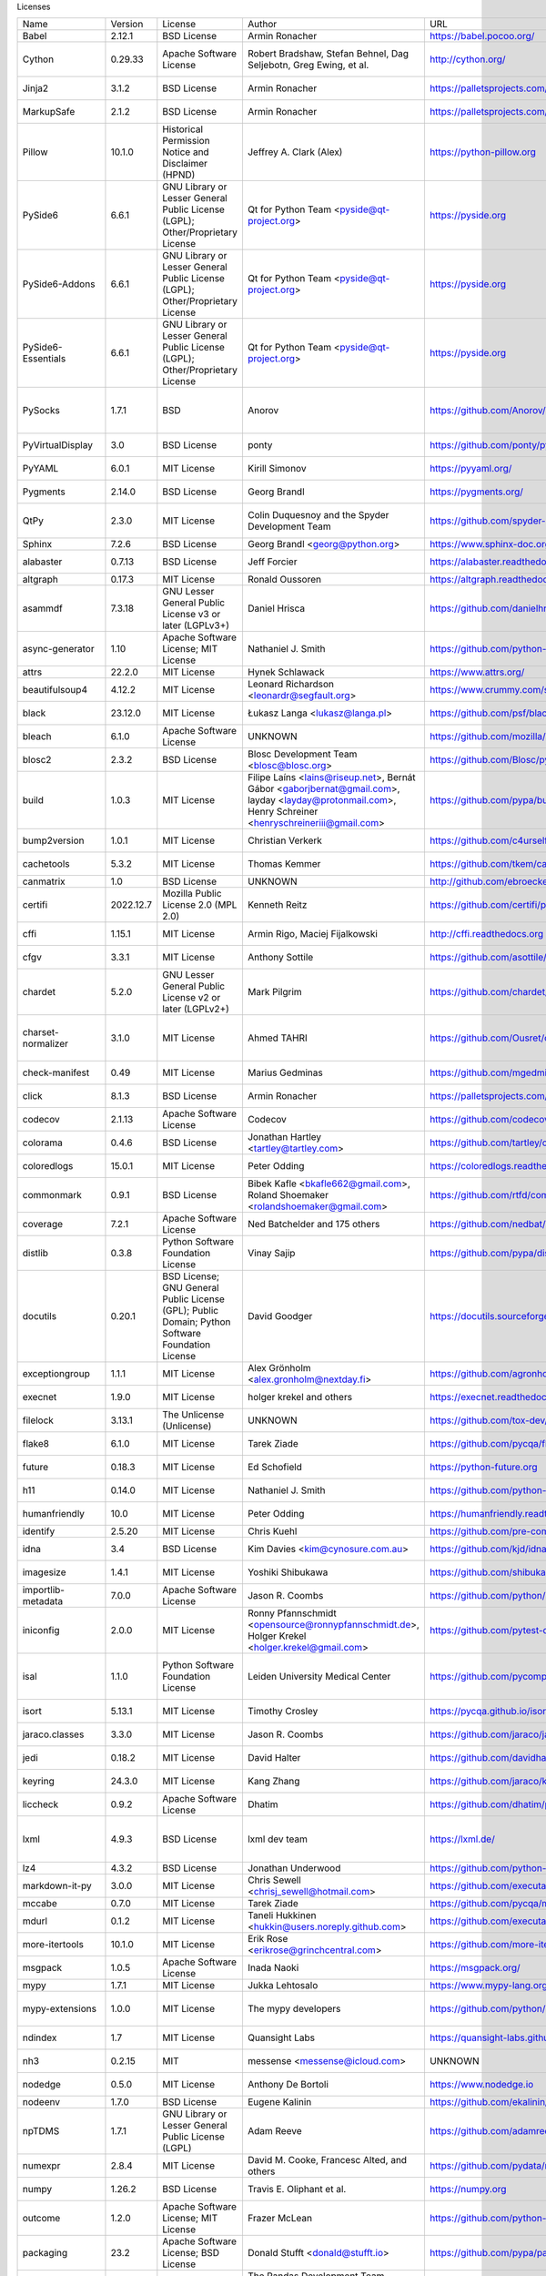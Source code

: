 Licenses

+-------------------------------+-----------+--------------------------------------------------------------------------------------------------+-------------------------------------------------------------------------------------------------------------------------------------------------------+-------------------------------------------------------------------+---------------------------------------------------------------------------------------------------------------------------------------------------------------------------------------------------------------------------------------------------------------------------------------------------------------+
| Name                          | Version   | License                                                                                          | Author                                                                                                                                                | URL                                                               | Description                                                                                                                                                                                                                                                                                                   |
+-------------------------------+-----------+--------------------------------------------------------------------------------------------------+-------------------------------------------------------------------------------------------------------------------------------------------------------+-------------------------------------------------------------------+---------------------------------------------------------------------------------------------------------------------------------------------------------------------------------------------------------------------------------------------------------------------------------------------------------------+
| Babel                         | 2.12.1    | BSD License                                                                                      | Armin Ronacher                                                                                                                                        | https://babel.pocoo.org/                                          | Internationalization utilities                                                                                                                                                                                                                                                                                |
+-------------------------------+-----------+--------------------------------------------------------------------------------------------------+-------------------------------------------------------------------------------------------------------------------------------------------------------+-------------------------------------------------------------------+---------------------------------------------------------------------------------------------------------------------------------------------------------------------------------------------------------------------------------------------------------------------------------------------------------------+
| Cython                        | 0.29.33   | Apache Software License                                                                          | Robert Bradshaw, Stefan Behnel, Dag Seljebotn, Greg Ewing, et al.                                                                                     | http://cython.org/                                                | The Cython compiler for writing C extensions for the Python language.                                                                                                                                                                                                                                         |
+-------------------------------+-----------+--------------------------------------------------------------------------------------------------+-------------------------------------------------------------------------------------------------------------------------------------------------------+-------------------------------------------------------------------+---------------------------------------------------------------------------------------------------------------------------------------------------------------------------------------------------------------------------------------------------------------------------------------------------------------+
| Jinja2                        | 3.1.2     | BSD License                                                                                      | Armin Ronacher                                                                                                                                        | https://palletsprojects.com/p/jinja/                              | A very fast and expressive template engine.                                                                                                                                                                                                                                                                   |
+-------------------------------+-----------+--------------------------------------------------------------------------------------------------+-------------------------------------------------------------------------------------------------------------------------------------------------------+-------------------------------------------------------------------+---------------------------------------------------------------------------------------------------------------------------------------------------------------------------------------------------------------------------------------------------------------------------------------------------------------+
| MarkupSafe                    | 2.1.2     | BSD License                                                                                      | Armin Ronacher                                                                                                                                        | https://palletsprojects.com/p/markupsafe/                         | Safely add untrusted strings to HTML/XML markup.                                                                                                                                                                                                                                                              |
+-------------------------------+-----------+--------------------------------------------------------------------------------------------------+-------------------------------------------------------------------------------------------------------------------------------------------------------+-------------------------------------------------------------------+---------------------------------------------------------------------------------------------------------------------------------------------------------------------------------------------------------------------------------------------------------------------------------------------------------------+
| Pillow                        | 10.1.0    | Historical Permission Notice and Disclaimer (HPND)                                               | Jeffrey A. Clark (Alex)                                                                                                                               | https://python-pillow.org                                         | Python Imaging Library (Fork)                                                                                                                                                                                                                                                                                 |
+-------------------------------+-----------+--------------------------------------------------------------------------------------------------+-------------------------------------------------------------------------------------------------------------------------------------------------------+-------------------------------------------------------------------+---------------------------------------------------------------------------------------------------------------------------------------------------------------------------------------------------------------------------------------------------------------------------------------------------------------+
| PySide6                       | 6.6.1     | GNU Library or Lesser General Public License (LGPL); Other/Proprietary License                   | Qt for Python Team <pyside@qt-project.org>                                                                                                            | https://pyside.org                                                | Python bindings for the Qt cross-platform application and UI framework                                                                                                                                                                                                                                        |
+-------------------------------+-----------+--------------------------------------------------------------------------------------------------+-------------------------------------------------------------------------------------------------------------------------------------------------------+-------------------------------------------------------------------+---------------------------------------------------------------------------------------------------------------------------------------------------------------------------------------------------------------------------------------------------------------------------------------------------------------+
| PySide6-Addons                | 6.6.1     | GNU Library or Lesser General Public License (LGPL); Other/Proprietary License                   | Qt for Python Team <pyside@qt-project.org>                                                                                                            | https://pyside.org                                                | Python bindings for the Qt cross-platform application and UI framework (Addons)                                                                                                                                                                                                                               |
+-------------------------------+-----------+--------------------------------------------------------------------------------------------------+-------------------------------------------------------------------------------------------------------------------------------------------------------+-------------------------------------------------------------------+---------------------------------------------------------------------------------------------------------------------------------------------------------------------------------------------------------------------------------------------------------------------------------------------------------------+
| PySide6-Essentials            | 6.6.1     | GNU Library or Lesser General Public License (LGPL); Other/Proprietary License                   | Qt for Python Team <pyside@qt-project.org>                                                                                                            | https://pyside.org                                                | Python bindings for the Qt cross-platform application and UI framework (Essentials)                                                                                                                                                                                                                           |
+-------------------------------+-----------+--------------------------------------------------------------------------------------------------+-------------------------------------------------------------------------------------------------------------------------------------------------------+-------------------------------------------------------------------+---------------------------------------------------------------------------------------------------------------------------------------------------------------------------------------------------------------------------------------------------------------------------------------------------------------+
| PySocks                       | 1.7.1     | BSD                                                                                              | Anorov                                                                                                                                                | https://github.com/Anorov/PySocks                                 | A Python SOCKS client module. See https://github.com/Anorov/PySocks for more information.                                                                                                                                                                                                                     |
+-------------------------------+-----------+--------------------------------------------------------------------------------------------------+-------------------------------------------------------------------------------------------------------------------------------------------------------+-------------------------------------------------------------------+---------------------------------------------------------------------------------------------------------------------------------------------------------------------------------------------------------------------------------------------------------------------------------------------------------------+
| PyVirtualDisplay              | 3.0       | BSD License                                                                                      | ponty                                                                                                                                                 | https://github.com/ponty/pyvirtualdisplay                         | python wrapper for Xvfb, Xephyr and Xvnc                                                                                                                                                                                                                                                                      |
+-------------------------------+-----------+--------------------------------------------------------------------------------------------------+-------------------------------------------------------------------------------------------------------------------------------------------------------+-------------------------------------------------------------------+---------------------------------------------------------------------------------------------------------------------------------------------------------------------------------------------------------------------------------------------------------------------------------------------------------------+
| PyYAML                        | 6.0.1     | MIT License                                                                                      | Kirill Simonov                                                                                                                                        | https://pyyaml.org/                                               | YAML parser and emitter for Python                                                                                                                                                                                                                                                                            |
+-------------------------------+-----------+--------------------------------------------------------------------------------------------------+-------------------------------------------------------------------------------------------------------------------------------------------------------+-------------------------------------------------------------------+---------------------------------------------------------------------------------------------------------------------------------------------------------------------------------------------------------------------------------------------------------------------------------------------------------------+
| Pygments                      | 2.14.0    | BSD License                                                                                      | Georg Brandl                                                                                                                                          | https://pygments.org/                                             | Pygments is a syntax highlighting package written in Python.                                                                                                                                                                                                                                                  |
+-------------------------------+-----------+--------------------------------------------------------------------------------------------------+-------------------------------------------------------------------------------------------------------------------------------------------------------+-------------------------------------------------------------------+---------------------------------------------------------------------------------------------------------------------------------------------------------------------------------------------------------------------------------------------------------------------------------------------------------------+
| QtPy                          | 2.3.0     | MIT License                                                                                      | Colin Duquesnoy and the Spyder Development Team                                                                                                       | https://github.com/spyder-ide/qtpy                                | Provides an abstraction layer on top of the various Qt bindings (PyQt5/6 and PySide2/6).                                                                                                                                                                                                                      |
+-------------------------------+-----------+--------------------------------------------------------------------------------------------------+-------------------------------------------------------------------------------------------------------------------------------------------------------+-------------------------------------------------------------------+---------------------------------------------------------------------------------------------------------------------------------------------------------------------------------------------------------------------------------------------------------------------------------------------------------------+
| Sphinx                        | 7.2.6     | BSD License                                                                                      | Georg Brandl <georg@python.org>                                                                                                                       | https://www.sphinx-doc.org/                                       | Python documentation generator                                                                                                                                                                                                                                                                                |
+-------------------------------+-----------+--------------------------------------------------------------------------------------------------+-------------------------------------------------------------------------------------------------------------------------------------------------------+-------------------------------------------------------------------+---------------------------------------------------------------------------------------------------------------------------------------------------------------------------------------------------------------------------------------------------------------------------------------------------------------+
| alabaster                     | 0.7.13    | BSD License                                                                                      | Jeff Forcier                                                                                                                                          | https://alabaster.readthedocs.io                                  | A configurable sidebar-enabled Sphinx theme                                                                                                                                                                                                                                                                   |
+-------------------------------+-----------+--------------------------------------------------------------------------------------------------+-------------------------------------------------------------------------------------------------------------------------------------------------------+-------------------------------------------------------------------+---------------------------------------------------------------------------------------------------------------------------------------------------------------------------------------------------------------------------------------------------------------------------------------------------------------+
| altgraph                      | 0.17.3    | MIT License                                                                                      | Ronald Oussoren                                                                                                                                       | https://altgraph.readthedocs.io                                   | Python graph (network) package                                                                                                                                                                                                                                                                                |
+-------------------------------+-----------+--------------------------------------------------------------------------------------------------+-------------------------------------------------------------------------------------------------------------------------------------------------------+-------------------------------------------------------------------+---------------------------------------------------------------------------------------------------------------------------------------------------------------------------------------------------------------------------------------------------------------------------------------------------------------+
| asammdf                       | 7.3.18    | GNU Lesser General Public License v3 or later (LGPLv3+)                                          | Daniel Hrisca                                                                                                                                         | https://github.com/danielhrisca/asammdf                           | ASAM MDF measurement data file parser                                                                                                                                                                                                                                                                         |
+-------------------------------+-----------+--------------------------------------------------------------------------------------------------+-------------------------------------------------------------------------------------------------------------------------------------------------------+-------------------------------------------------------------------+---------------------------------------------------------------------------------------------------------------------------------------------------------------------------------------------------------------------------------------------------------------------------------------------------------------+
| async-generator               | 1.10      | Apache Software License; MIT License                                                             | Nathaniel J. Smith                                                                                                                                    | https://github.com/python-trio/async_generator                    | Async generators and context managers for Python 3.5+                                                                                                                                                                                                                                                         |
+-------------------------------+-----------+--------------------------------------------------------------------------------------------------+-------------------------------------------------------------------------------------------------------------------------------------------------------+-------------------------------------------------------------------+---------------------------------------------------------------------------------------------------------------------------------------------------------------------------------------------------------------------------------------------------------------------------------------------------------------+
| attrs                         | 22.2.0    | MIT License                                                                                      | Hynek Schlawack                                                                                                                                       | https://www.attrs.org/                                            | Classes Without Boilerplate                                                                                                                                                                                                                                                                                   |
+-------------------------------+-----------+--------------------------------------------------------------------------------------------------+-------------------------------------------------------------------------------------------------------------------------------------------------------+-------------------------------------------------------------------+---------------------------------------------------------------------------------------------------------------------------------------------------------------------------------------------------------------------------------------------------------------------------------------------------------------+
| beautifulsoup4                | 4.12.2    | MIT License                                                                                      | Leonard Richardson <leonardr@segfault.org>                                                                                                            | https://www.crummy.com/software/BeautifulSoup/bs4/                | Screen-scraping library                                                                                                                                                                                                                                                                                       |
+-------------------------------+-----------+--------------------------------------------------------------------------------------------------+-------------------------------------------------------------------------------------------------------------------------------------------------------+-------------------------------------------------------------------+---------------------------------------------------------------------------------------------------------------------------------------------------------------------------------------------------------------------------------------------------------------------------------------------------------------+
| black                         | 23.12.0   | MIT License                                                                                      | Łukasz Langa <lukasz@langa.pl>                                                                                                                        | https://github.com/psf/black                                      | The uncompromising code formatter.                                                                                                                                                                                                                                                                            |
+-------------------------------+-----------+--------------------------------------------------------------------------------------------------+-------------------------------------------------------------------------------------------------------------------------------------------------------+-------------------------------------------------------------------+---------------------------------------------------------------------------------------------------------------------------------------------------------------------------------------------------------------------------------------------------------------------------------------------------------------+
| bleach                        | 6.1.0     | Apache Software License                                                                          | UNKNOWN                                                                                                                                               | https://github.com/mozilla/bleach                                 | An easy safelist-based HTML-sanitizing tool.                                                                                                                                                                                                                                                                  |
+-------------------------------+-----------+--------------------------------------------------------------------------------------------------+-------------------------------------------------------------------------------------------------------------------------------------------------------+-------------------------------------------------------------------+---------------------------------------------------------------------------------------------------------------------------------------------------------------------------------------------------------------------------------------------------------------------------------------------------------------+
| blosc2                        | 2.3.2     | BSD License                                                                                      | Blosc Development Team <blosc@blosc.org>                                                                                                              | https://github.com/Blosc/python-blosc2                            | Python wrapper for the C-Blosc2 library                                                                                                                                                                                                                                                                       |
+-------------------------------+-----------+--------------------------------------------------------------------------------------------------+-------------------------------------------------------------------------------------------------------------------------------------------------------+-------------------------------------------------------------------+---------------------------------------------------------------------------------------------------------------------------------------------------------------------------------------------------------------------------------------------------------------------------------------------------------------+
| build                         | 1.0.3     | MIT License                                                                                      | Filipe Laíns <lains@riseup.net>, Bernát Gábor <gaborjbernat@gmail.com>, layday <layday@protonmail.com>, Henry Schreiner <henryschreineriii@gmail.com> | https://github.com/pypa/build                                     | A simple, correct Python build frontend                                                                                                                                                                                                                                                                       |
+-------------------------------+-----------+--------------------------------------------------------------------------------------------------+-------------------------------------------------------------------------------------------------------------------------------------------------------+-------------------------------------------------------------------+---------------------------------------------------------------------------------------------------------------------------------------------------------------------------------------------------------------------------------------------------------------------------------------------------------------+
| bump2version                  | 1.0.1     | MIT License                                                                                      | Christian Verkerk                                                                                                                                     | https://github.com/c4urself/bump2version                          | Version-bump your software with a single command!                                                                                                                                                                                                                                                             |
+-------------------------------+-----------+--------------------------------------------------------------------------------------------------+-------------------------------------------------------------------------------------------------------------------------------------------------------+-------------------------------------------------------------------+---------------------------------------------------------------------------------------------------------------------------------------------------------------------------------------------------------------------------------------------------------------------------------------------------------------+
| cachetools                    | 5.3.2     | MIT License                                                                                      | Thomas Kemmer                                                                                                                                         | https://github.com/tkem/cachetools/                               | Extensible memoizing collections and decorators                                                                                                                                                                                                                                                               |
+-------------------------------+-----------+--------------------------------------------------------------------------------------------------+-------------------------------------------------------------------------------------------------------------------------------------------------------+-------------------------------------------------------------------+---------------------------------------------------------------------------------------------------------------------------------------------------------------------------------------------------------------------------------------------------------------------------------------------------------------+
| canmatrix                     | 1.0       | BSD License                                                                                      | UNKNOWN                                                                                                                                               | http://github.com/ebroecker/canmatrix                             | UNKNOWN                                                                                                                                                                                                                                                                                                       |
+-------------------------------+-----------+--------------------------------------------------------------------------------------------------+-------------------------------------------------------------------------------------------------------------------------------------------------------+-------------------------------------------------------------------+---------------------------------------------------------------------------------------------------------------------------------------------------------------------------------------------------------------------------------------------------------------------------------------------------------------+
| certifi                       | 2022.12.7 | Mozilla Public License 2.0 (MPL 2.0)                                                             | Kenneth Reitz                                                                                                                                         | https://github.com/certifi/python-certifi                         | Python package for providing Mozilla's CA Bundle.                                                                                                                                                                                                                                                             |
+-------------------------------+-----------+--------------------------------------------------------------------------------------------------+-------------------------------------------------------------------------------------------------------------------------------------------------------+-------------------------------------------------------------------+---------------------------------------------------------------------------------------------------------------------------------------------------------------------------------------------------------------------------------------------------------------------------------------------------------------+
| cffi                          | 1.15.1    | MIT License                                                                                      | Armin Rigo, Maciej Fijalkowski                                                                                                                        | http://cffi.readthedocs.org                                       | Foreign Function Interface for Python calling C code.                                                                                                                                                                                                                                                         |
+-------------------------------+-----------+--------------------------------------------------------------------------------------------------+-------------------------------------------------------------------------------------------------------------------------------------------------------+-------------------------------------------------------------------+---------------------------------------------------------------------------------------------------------------------------------------------------------------------------------------------------------------------------------------------------------------------------------------------------------------+
| cfgv                          | 3.3.1     | MIT License                                                                                      | Anthony Sottile                                                                                                                                       | https://github.com/asottile/cfgv                                  | Validate configuration and produce human readable error messages.                                                                                                                                                                                                                                             |
+-------------------------------+-----------+--------------------------------------------------------------------------------------------------+-------------------------------------------------------------------------------------------------------------------------------------------------------+-------------------------------------------------------------------+---------------------------------------------------------------------------------------------------------------------------------------------------------------------------------------------------------------------------------------------------------------------------------------------------------------+
| chardet                       | 5.2.0     | GNU Lesser General Public License v2 or later (LGPLv2+)                                          | Mark Pilgrim                                                                                                                                          | https://github.com/chardet/chardet                                | Universal encoding detector for Python 3                                                                                                                                                                                                                                                                      |
+-------------------------------+-----------+--------------------------------------------------------------------------------------------------+-------------------------------------------------------------------------------------------------------------------------------------------------------+-------------------------------------------------------------------+---------------------------------------------------------------------------------------------------------------------------------------------------------------------------------------------------------------------------------------------------------------------------------------------------------------+
| charset-normalizer            | 3.1.0     | MIT License                                                                                      | Ahmed TAHRI                                                                                                                                           | https://github.com/Ousret/charset_normalizer                      | The Real First Universal Charset Detector. Open, modern and actively maintained alternative to Chardet.                                                                                                                                                                                                       |
+-------------------------------+-----------+--------------------------------------------------------------------------------------------------+-------------------------------------------------------------------------------------------------------------------------------------------------------+-------------------------------------------------------------------+---------------------------------------------------------------------------------------------------------------------------------------------------------------------------------------------------------------------------------------------------------------------------------------------------------------+
| check-manifest                | 0.49      | MIT License                                                                                      | Marius Gedminas                                                                                                                                       | https://github.com/mgedmin/check-manifest                         | Check MANIFEST.in in a Python source package for completeness                                                                                                                                                                                                                                                 |
+-------------------------------+-----------+--------------------------------------------------------------------------------------------------+-------------------------------------------------------------------------------------------------------------------------------------------------------+-------------------------------------------------------------------+---------------------------------------------------------------------------------------------------------------------------------------------------------------------------------------------------------------------------------------------------------------------------------------------------------------+
| click                         | 8.1.3     | BSD License                                                                                      | Armin Ronacher                                                                                                                                        | https://palletsprojects.com/p/click/                              | Composable command line interface toolkit                                                                                                                                                                                                                                                                     |
+-------------------------------+-----------+--------------------------------------------------------------------------------------------------+-------------------------------------------------------------------------------------------------------------------------------------------------------+-------------------------------------------------------------------+---------------------------------------------------------------------------------------------------------------------------------------------------------------------------------------------------------------------------------------------------------------------------------------------------------------+
| codecov                       | 2.1.13    | Apache Software License                                                                          | Codecov                                                                                                                                               | https://github.com/codecov/codecov-python                         | Hosted coverage reports for GitHub, Bitbucket and Gitlab                                                                                                                                                                                                                                                      |
+-------------------------------+-----------+--------------------------------------------------------------------------------------------------+-------------------------------------------------------------------------------------------------------------------------------------------------------+-------------------------------------------------------------------+---------------------------------------------------------------------------------------------------------------------------------------------------------------------------------------------------------------------------------------------------------------------------------------------------------------+
| colorama                      | 0.4.6     | BSD License                                                                                      | Jonathan Hartley <tartley@tartley.com>                                                                                                                | https://github.com/tartley/colorama                               | Cross-platform colored terminal text.                                                                                                                                                                                                                                                                         |
+-------------------------------+-----------+--------------------------------------------------------------------------------------------------+-------------------------------------------------------------------------------------------------------------------------------------------------------+-------------------------------------------------------------------+---------------------------------------------------------------------------------------------------------------------------------------------------------------------------------------------------------------------------------------------------------------------------------------------------------------+
| coloredlogs                   | 15.0.1    | MIT License                                                                                      | Peter Odding                                                                                                                                          | https://coloredlogs.readthedocs.io                                | Colored terminal output for Python's logging module                                                                                                                                                                                                                                                           |
+-------------------------------+-----------+--------------------------------------------------------------------------------------------------+-------------------------------------------------------------------------------------------------------------------------------------------------------+-------------------------------------------------------------------+---------------------------------------------------------------------------------------------------------------------------------------------------------------------------------------------------------------------------------------------------------------------------------------------------------------+
| commonmark                    | 0.9.1     | BSD License                                                                                      | Bibek Kafle <bkafle662@gmail.com>, Roland Shoemaker <rolandshoemaker@gmail.com>                                                                       | https://github.com/rtfd/commonmark.py                             | Python parser for the CommonMark Markdown spec                                                                                                                                                                                                                                                                |
+-------------------------------+-----------+--------------------------------------------------------------------------------------------------+-------------------------------------------------------------------------------------------------------------------------------------------------------+-------------------------------------------------------------------+---------------------------------------------------------------------------------------------------------------------------------------------------------------------------------------------------------------------------------------------------------------------------------------------------------------+
| coverage                      | 7.2.1     | Apache Software License                                                                          | Ned Batchelder and 175 others                                                                                                                         | https://github.com/nedbat/coveragepy                              | Code coverage measurement for Python                                                                                                                                                                                                                                                                          |
+-------------------------------+-----------+--------------------------------------------------------------------------------------------------+-------------------------------------------------------------------------------------------------------------------------------------------------------+-------------------------------------------------------------------+---------------------------------------------------------------------------------------------------------------------------------------------------------------------------------------------------------------------------------------------------------------------------------------------------------------+
| distlib                       | 0.3.8     | Python Software Foundation License                                                               | Vinay Sajip                                                                                                                                           | https://github.com/pypa/distlib                                   | Distribution utilities                                                                                                                                                                                                                                                                                        |
+-------------------------------+-----------+--------------------------------------------------------------------------------------------------+-------------------------------------------------------------------------------------------------------------------------------------------------------+-------------------------------------------------------------------+---------------------------------------------------------------------------------------------------------------------------------------------------------------------------------------------------------------------------------------------------------------------------------------------------------------+
| docutils                      | 0.20.1    | BSD License; GNU General Public License (GPL); Public Domain; Python Software Foundation License | David Goodger                                                                                                                                         | https://docutils.sourceforge.io/                                  | Docutils -- Python Documentation Utilities                                                                                                                                                                                                                                                                    |
+-------------------------------+-----------+--------------------------------------------------------------------------------------------------+-------------------------------------------------------------------------------------------------------------------------------------------------------+-------------------------------------------------------------------+---------------------------------------------------------------------------------------------------------------------------------------------------------------------------------------------------------------------------------------------------------------------------------------------------------------+
| exceptiongroup                | 1.1.1     | MIT License                                                                                      | Alex Grönholm <alex.gronholm@nextday.fi>                                                                                                              | https://github.com/agronholm/exceptiongroup/blob/main/CHANGES.rst | Backport of PEP 654 (exception groups)                                                                                                                                                                                                                                                                        |
+-------------------------------+-----------+--------------------------------------------------------------------------------------------------+-------------------------------------------------------------------------------------------------------------------------------------------------------+-------------------------------------------------------------------+---------------------------------------------------------------------------------------------------------------------------------------------------------------------------------------------------------------------------------------------------------------------------------------------------------------+
| execnet                       | 1.9.0     | MIT License                                                                                      | holger krekel and others                                                                                                                              | https://execnet.readthedocs.io/en/latest/                         | execnet: rapid multi-Python deployment                                                                                                                                                                                                                                                                        |
+-------------------------------+-----------+--------------------------------------------------------------------------------------------------+-------------------------------------------------------------------------------------------------------------------------------------------------------+-------------------------------------------------------------------+---------------------------------------------------------------------------------------------------------------------------------------------------------------------------------------------------------------------------------------------------------------------------------------------------------------+
| filelock                      | 3.13.1    | The Unlicense (Unlicense)                                                                        | UNKNOWN                                                                                                                                               | https://github.com/tox-dev/py-filelock                            | A platform independent file lock.                                                                                                                                                                                                                                                                             |
+-------------------------------+-----------+--------------------------------------------------------------------------------------------------+-------------------------------------------------------------------------------------------------------------------------------------------------------+-------------------------------------------------------------------+---------------------------------------------------------------------------------------------------------------------------------------------------------------------------------------------------------------------------------------------------------------------------------------------------------------+
| flake8                        | 6.1.0     | MIT License                                                                                      | Tarek Ziade                                                                                                                                           | https://github.com/pycqa/flake8                                   | the modular source code checker: pep8 pyflakes and co                                                                                                                                                                                                                                                         |
+-------------------------------+-----------+--------------------------------------------------------------------------------------------------+-------------------------------------------------------------------------------------------------------------------------------------------------------+-------------------------------------------------------------------+---------------------------------------------------------------------------------------------------------------------------------------------------------------------------------------------------------------------------------------------------------------------------------------------------------------+
| future                        | 0.18.3    | MIT License                                                                                      | Ed Schofield                                                                                                                                          | https://python-future.org                                         | Clean single-source support for Python 3 and 2                                                                                                                                                                                                                                                                |
+-------------------------------+-----------+--------------------------------------------------------------------------------------------------+-------------------------------------------------------------------------------------------------------------------------------------------------------+-------------------------------------------------------------------+---------------------------------------------------------------------------------------------------------------------------------------------------------------------------------------------------------------------------------------------------------------------------------------------------------------+
| h11                           | 0.14.0    | MIT License                                                                                      | Nathaniel J. Smith                                                                                                                                    | https://github.com/python-hyper/h11                               | A pure-Python, bring-your-own-I/O implementation of HTTP/1.1                                                                                                                                                                                                                                                  |
+-------------------------------+-----------+--------------------------------------------------------------------------------------------------+-------------------------------------------------------------------------------------------------------------------------------------------------------+-------------------------------------------------------------------+---------------------------------------------------------------------------------------------------------------------------------------------------------------------------------------------------------------------------------------------------------------------------------------------------------------+
| humanfriendly                 | 10.0      | MIT License                                                                                      | Peter Odding                                                                                                                                          | https://humanfriendly.readthedocs.io                              | Human friendly output for text interfaces using Python                                                                                                                                                                                                                                                        |
+-------------------------------+-----------+--------------------------------------------------------------------------------------------------+-------------------------------------------------------------------------------------------------------------------------------------------------------+-------------------------------------------------------------------+---------------------------------------------------------------------------------------------------------------------------------------------------------------------------------------------------------------------------------------------------------------------------------------------------------------+
| identify                      | 2.5.20    | MIT License                                                                                      | Chris Kuehl                                                                                                                                           | https://github.com/pre-commit/identify                            | File identification library for Python                                                                                                                                                                                                                                                                        |
+-------------------------------+-----------+--------------------------------------------------------------------------------------------------+-------------------------------------------------------------------------------------------------------------------------------------------------------+-------------------------------------------------------------------+---------------------------------------------------------------------------------------------------------------------------------------------------------------------------------------------------------------------------------------------------------------------------------------------------------------+
| idna                          | 3.4       | BSD License                                                                                      | Kim Davies <kim@cynosure.com.au>                                                                                                                      | https://github.com/kjd/idna                                       | Internationalized Domain Names in Applications (IDNA)                                                                                                                                                                                                                                                         |
+-------------------------------+-----------+--------------------------------------------------------------------------------------------------+-------------------------------------------------------------------------------------------------------------------------------------------------------+-------------------------------------------------------------------+---------------------------------------------------------------------------------------------------------------------------------------------------------------------------------------------------------------------------------------------------------------------------------------------------------------+
| imagesize                     | 1.4.1     | MIT License                                                                                      | Yoshiki Shibukawa                                                                                                                                     | https://github.com/shibukawa/imagesize_py                         | Getting image size from png/jpeg/jpeg2000/gif file                                                                                                                                                                                                                                                            |
+-------------------------------+-----------+--------------------------------------------------------------------------------------------------+-------------------------------------------------------------------------------------------------------------------------------------------------------+-------------------------------------------------------------------+---------------------------------------------------------------------------------------------------------------------------------------------------------------------------------------------------------------------------------------------------------------------------------------------------------------+
| importlib-metadata            | 7.0.0     | Apache Software License                                                                          | Jason R. Coombs                                                                                                                                       | https://github.com/python/importlib_metadata                      | Read metadata from Python packages                                                                                                                                                                                                                                                                            |
+-------------------------------+-----------+--------------------------------------------------------------------------------------------------+-------------------------------------------------------------------------------------------------------------------------------------------------------+-------------------------------------------------------------------+---------------------------------------------------------------------------------------------------------------------------------------------------------------------------------------------------------------------------------------------------------------------------------------------------------------+
| iniconfig                     | 2.0.0     | MIT License                                                                                      | Ronny Pfannschmidt <opensource@ronnypfannschmidt.de>, Holger Krekel <holger.krekel@gmail.com>                                                         | https://github.com/pytest-dev/iniconfig                           | brain-dead simple config-ini parsing                                                                                                                                                                                                                                                                          |
+-------------------------------+-----------+--------------------------------------------------------------------------------------------------+-------------------------------------------------------------------------------------------------------------------------------------------------------+-------------------------------------------------------------------+---------------------------------------------------------------------------------------------------------------------------------------------------------------------------------------------------------------------------------------------------------------------------------------------------------------+
| isal                          | 1.1.0     | Python Software Foundation License                                                               | Leiden University Medical Center                                                                                                                      | https://github.com/pycompression/python-isal                      | Faster zlib and gzip compatible compression and decompression by providing python bindings for the ISA-L library.                                                                                                                                                                                             |
+-------------------------------+-----------+--------------------------------------------------------------------------------------------------+-------------------------------------------------------------------------------------------------------------------------------------------------------+-------------------------------------------------------------------+---------------------------------------------------------------------------------------------------------------------------------------------------------------------------------------------------------------------------------------------------------------------------------------------------------------+
| isort                         | 5.13.1    | MIT License                                                                                      | Timothy Crosley                                                                                                                                       | https://pycqa.github.io/isort/                                    | A Python utility / library to sort Python imports.                                                                                                                                                                                                                                                            |
+-------------------------------+-----------+--------------------------------------------------------------------------------------------------+-------------------------------------------------------------------------------------------------------------------------------------------------------+-------------------------------------------------------------------+---------------------------------------------------------------------------------------------------------------------------------------------------------------------------------------------------------------------------------------------------------------------------------------------------------------+
| jaraco.classes                | 3.3.0     | MIT License                                                                                      | Jason R. Coombs                                                                                                                                       | https://github.com/jaraco/jaraco.classes                          | Utility functions for Python class constructs                                                                                                                                                                                                                                                                 |
+-------------------------------+-----------+--------------------------------------------------------------------------------------------------+-------------------------------------------------------------------------------------------------------------------------------------------------------+-------------------------------------------------------------------+---------------------------------------------------------------------------------------------------------------------------------------------------------------------------------------------------------------------------------------------------------------------------------------------------------------+
| jedi                          | 0.18.2    | MIT License                                                                                      | David Halter                                                                                                                                          | https://github.com/davidhalter/jedi                               | An autocompletion tool for Python that can be used for text editors.                                                                                                                                                                                                                                          |
+-------------------------------+-----------+--------------------------------------------------------------------------------------------------+-------------------------------------------------------------------------------------------------------------------------------------------------------+-------------------------------------------------------------------+---------------------------------------------------------------------------------------------------------------------------------------------------------------------------------------------------------------------------------------------------------------------------------------------------------------+
| keyring                       | 24.3.0    | MIT License                                                                                      | Kang Zhang                                                                                                                                            | https://github.com/jaraco/keyring                                 | Store and access your passwords safely.                                                                                                                                                                                                                                                                       |
+-------------------------------+-----------+--------------------------------------------------------------------------------------------------+-------------------------------------------------------------------------------------------------------------------------------------------------------+-------------------------------------------------------------------+---------------------------------------------------------------------------------------------------------------------------------------------------------------------------------------------------------------------------------------------------------------------------------------------------------------+
| liccheck                      | 0.9.2     | Apache Software License                                                                          | Dhatim                                                                                                                                                | https://github.com/dhatim/python-license-check                    | Check python packages from requirement.txt and report issues                                                                                                                                                                                                                                                  |
+-------------------------------+-----------+--------------------------------------------------------------------------------------------------+-------------------------------------------------------------------------------------------------------------------------------------------------------+-------------------------------------------------------------------+---------------------------------------------------------------------------------------------------------------------------------------------------------------------------------------------------------------------------------------------------------------------------------------------------------------+
| lxml                          | 4.9.3     | BSD License                                                                                      | lxml dev team                                                                                                                                         | https://lxml.de/                                                  | Powerful and Pythonic XML processing library combining libxml2/libxslt with the ElementTree API.                                                                                                                                                                                                              |
+-------------------------------+-----------+--------------------------------------------------------------------------------------------------+-------------------------------------------------------------------------------------------------------------------------------------------------------+-------------------------------------------------------------------+---------------------------------------------------------------------------------------------------------------------------------------------------------------------------------------------------------------------------------------------------------------------------------------------------------------+
| lz4                           | 4.3.2     | BSD License                                                                                      | Jonathan Underwood                                                                                                                                    | https://github.com/python-lz4/python-lz4                          | LZ4 Bindings for Python                                                                                                                                                                                                                                                                                       |
+-------------------------------+-----------+--------------------------------------------------------------------------------------------------+-------------------------------------------------------------------------------------------------------------------------------------------------------+-------------------------------------------------------------------+---------------------------------------------------------------------------------------------------------------------------------------------------------------------------------------------------------------------------------------------------------------------------------------------------------------+
| markdown-it-py                | 3.0.0     | MIT License                                                                                      | Chris Sewell <chrisj_sewell@hotmail.com>                                                                                                              | https://github.com/executablebooks/markdown-it-py                 | Python port of markdown-it. Markdown parsing, done right!                                                                                                                                                                                                                                                     |
+-------------------------------+-----------+--------------------------------------------------------------------------------------------------+-------------------------------------------------------------------------------------------------------------------------------------------------------+-------------------------------------------------------------------+---------------------------------------------------------------------------------------------------------------------------------------------------------------------------------------------------------------------------------------------------------------------------------------------------------------+
| mccabe                        | 0.7.0     | MIT License                                                                                      | Tarek Ziade                                                                                                                                           | https://github.com/pycqa/mccabe                                   | McCabe checker, plugin for flake8                                                                                                                                                                                                                                                                             |
+-------------------------------+-----------+--------------------------------------------------------------------------------------------------+-------------------------------------------------------------------------------------------------------------------------------------------------------+-------------------------------------------------------------------+---------------------------------------------------------------------------------------------------------------------------------------------------------------------------------------------------------------------------------------------------------------------------------------------------------------+
| mdurl                         | 0.1.2     | MIT License                                                                                      | Taneli Hukkinen <hukkin@users.noreply.github.com>                                                                                                     | https://github.com/executablebooks/mdurl                          | Markdown URL utilities                                                                                                                                                                                                                                                                                        |
+-------------------------------+-----------+--------------------------------------------------------------------------------------------------+-------------------------------------------------------------------------------------------------------------------------------------------------------+-------------------------------------------------------------------+---------------------------------------------------------------------------------------------------------------------------------------------------------------------------------------------------------------------------------------------------------------------------------------------------------------+
| more-itertools                | 10.1.0    | MIT License                                                                                      | Erik Rose <erikrose@grinchcentral.com>                                                                                                                | https://github.com/more-itertools/more-itertools                  | More routines for operating on iterables, beyond itertools                                                                                                                                                                                                                                                    |
+-------------------------------+-----------+--------------------------------------------------------------------------------------------------+-------------------------------------------------------------------------------------------------------------------------------------------------------+-------------------------------------------------------------------+---------------------------------------------------------------------------------------------------------------------------------------------------------------------------------------------------------------------------------------------------------------------------------------------------------------+
| msgpack                       | 1.0.5     | Apache Software License                                                                          | Inada Naoki                                                                                                                                           | https://msgpack.org/                                              | MessagePack serializer                                                                                                                                                                                                                                                                                        |
+-------------------------------+-----------+--------------------------------------------------------------------------------------------------+-------------------------------------------------------------------------------------------------------------------------------------------------------+-------------------------------------------------------------------+---------------------------------------------------------------------------------------------------------------------------------------------------------------------------------------------------------------------------------------------------------------------------------------------------------------+
| mypy                          | 1.7.1     | MIT License                                                                                      | Jukka Lehtosalo                                                                                                                                       | https://www.mypy-lang.org/                                        | Optional static typing for Python                                                                                                                                                                                                                                                                             |
+-------------------------------+-----------+--------------------------------------------------------------------------------------------------+-------------------------------------------------------------------------------------------------------------------------------------------------------+-------------------------------------------------------------------+---------------------------------------------------------------------------------------------------------------------------------------------------------------------------------------------------------------------------------------------------------------------------------------------------------------+
| mypy-extensions               | 1.0.0     | MIT License                                                                                      | The mypy developers                                                                                                                                   | https://github.com/python/mypy_extensions                         | Type system extensions for programs checked with the mypy type checker.                                                                                                                                                                                                                                       |
+-------------------------------+-----------+--------------------------------------------------------------------------------------------------+-------------------------------------------------------------------------------------------------------------------------------------------------------+-------------------------------------------------------------------+---------------------------------------------------------------------------------------------------------------------------------------------------------------------------------------------------------------------------------------------------------------------------------------------------------------+
| ndindex                       | 1.7       | MIT License                                                                                      | Quansight Labs                                                                                                                                        | https://quansight-labs.github.io/ndindex/                         | A Python library for manipulating indices of ndarrays.                                                                                                                                                                                                                                                        |
+-------------------------------+-----------+--------------------------------------------------------------------------------------------------+-------------------------------------------------------------------------------------------------------------------------------------------------------+-------------------------------------------------------------------+---------------------------------------------------------------------------------------------------------------------------------------------------------------------------------------------------------------------------------------------------------------------------------------------------------------+
| nh3                           | 0.2.15    | MIT                                                                                              | messense <messense@icloud.com>                                                                                                                        | UNKNOWN                                                           | Python bindings to the ammonia HTML sanitization library.                                                                                                                                                                                                                                                     |
+-------------------------------+-----------+--------------------------------------------------------------------------------------------------+-------------------------------------------------------------------------------------------------------------------------------------------------------+-------------------------------------------------------------------+---------------------------------------------------------------------------------------------------------------------------------------------------------------------------------------------------------------------------------------------------------------------------------------------------------------+
| nodedge                       | 0.5.0     | MIT License                                                                                      | Anthony De Bortoli                                                                                                                                    | https://www.nodedge.io                                            | Graphical editor for physical modeling and simulation.                                                                                                                                                                                                                                                        |
+-------------------------------+-----------+--------------------------------------------------------------------------------------------------+-------------------------------------------------------------------------------------------------------------------------------------------------------+-------------------------------------------------------------------+---------------------------------------------------------------------------------------------------------------------------------------------------------------------------------------------------------------------------------------------------------------------------------------------------------------+
| nodeenv                       | 1.7.0     | BSD License                                                                                      | Eugene Kalinin                                                                                                                                        | https://github.com/ekalinin/nodeenv                               | Node.js virtual environment builder                                                                                                                                                                                                                                                                           |
+-------------------------------+-----------+--------------------------------------------------------------------------------------------------+-------------------------------------------------------------------------------------------------------------------------------------------------------+-------------------------------------------------------------------+---------------------------------------------------------------------------------------------------------------------------------------------------------------------------------------------------------------------------------------------------------------------------------------------------------------+
| npTDMS                        | 1.7.1     | GNU Library or Lesser General Public License (LGPL)                                              | Adam Reeve                                                                                                                                            | https://github.com/adamreeve/npTDMS                               | Cross-platform, NumPy based module for reading TDMS files produced by LabView                                                                                                                                                                                                                                 |
+-------------------------------+-----------+--------------------------------------------------------------------------------------------------+-------------------------------------------------------------------------------------------------------------------------------------------------------+-------------------------------------------------------------------+---------------------------------------------------------------------------------------------------------------------------------------------------------------------------------------------------------------------------------------------------------------------------------------------------------------+
| numexpr                       | 2.8.4     | MIT License                                                                                      | David M. Cooke, Francesc Alted, and others                                                                                                            | https://github.com/pydata/numexpr                                 | Fast numerical expression evaluator for NumPy                                                                                                                                                                                                                                                                 |
+-------------------------------+-----------+--------------------------------------------------------------------------------------------------+-------------------------------------------------------------------------------------------------------------------------------------------------------+-------------------------------------------------------------------+---------------------------------------------------------------------------------------------------------------------------------------------------------------------------------------------------------------------------------------------------------------------------------------------------------------+
| numpy                         | 1.26.2    | BSD License                                                                                      | Travis E. Oliphant et al.                                                                                                                             | https://numpy.org                                                 | Fundamental package for array computing in Python                                                                                                                                                                                                                                                             |
+-------------------------------+-----------+--------------------------------------------------------------------------------------------------+-------------------------------------------------------------------------------------------------------------------------------------------------------+-------------------------------------------------------------------+---------------------------------------------------------------------------------------------------------------------------------------------------------------------------------------------------------------------------------------------------------------------------------------------------------------+
| outcome                       | 1.2.0     | Apache Software License; MIT License                                                             | Frazer McLean                                                                                                                                         | https://github.com/python-trio/outcome                            | Capture the outcome of Python function calls.                                                                                                                                                                                                                                                                 |
+-------------------------------+-----------+--------------------------------------------------------------------------------------------------+-------------------------------------------------------------------------------------------------------------------------------------------------------+-------------------------------------------------------------------+---------------------------------------------------------------------------------------------------------------------------------------------------------------------------------------------------------------------------------------------------------------------------------------------------------------+
| packaging                     | 23.2      | Apache Software License; BSD License                                                             | Donald Stufft <donald@stufft.io>                                                                                                                      | https://github.com/pypa/packaging                                 | Core utilities for Python packages                                                                                                                                                                                                                                                                            |
+-------------------------------+-----------+--------------------------------------------------------------------------------------------------+-------------------------------------------------------------------------------------------------------------------------------------------------------+-------------------------------------------------------------------+---------------------------------------------------------------------------------------------------------------------------------------------------------------------------------------------------------------------------------------------------------------------------------------------------------------+
| pandas                        | 2.1.4     | BSD License                                                                                      | The Pandas Development Team <pandas-dev@python.org>                                                                                                   | https://pandas.pydata.org                                         | Powerful data structures for data analysis, time series, and statistics                                                                                                                                                                                                                                       |
+-------------------------------+-----------+--------------------------------------------------------------------------------------------------+-------------------------------------------------------------------------------------------------------------------------------------------------------+-------------------------------------------------------------------+---------------------------------------------------------------------------------------------------------------------------------------------------------------------------------------------------------------------------------------------------------------------------------------------------------------+
| parso                         | 0.8.3     | MIT License                                                                                      | David Halter                                                                                                                                          | https://github.com/davidhalter/parso                              | A Python Parser                                                                                                                                                                                                                                                                                               |
+-------------------------------+-----------+--------------------------------------------------------------------------------------------------+-------------------------------------------------------------------------------------------------------------------------------------------------------+-------------------------------------------------------------------+---------------------------------------------------------------------------------------------------------------------------------------------------------------------------------------------------------------------------------------------------------------------------------------------------------------+
| pathspec                      | 0.11.0    | Mozilla Public License 2.0 (MPL 2.0)                                                             | "Caleb P. Burns" <cpburnz@gmail.com>                                                                                                                  | UNKNOWN                                                           | Utility library for gitignore style pattern matching of file paths.                                                                                                                                                                                                                                           |
+-------------------------------+-----------+--------------------------------------------------------------------------------------------------+-------------------------------------------------------------------------------------------------------------------------------------------------------+-------------------------------------------------------------------+---------------------------------------------------------------------------------------------------------------------------------------------------------------------------------------------------------------------------------------------------------------------------------------------------------------+
| pefile                        | 2023.2.7  | MIT                                                                                              | Ero Carrera                                                                                                                                           | https://github.com/erocarrera/pefile                              | Python PE parsing module                                                                                                                                                                                                                                                                                      |
+-------------------------------+-----------+--------------------------------------------------------------------------------------------------+-------------------------------------------------------------------------------------------------------------------------------------------------------+-------------------------------------------------------------------+---------------------------------------------------------------------------------------------------------------------------------------------------------------------------------------------------------------------------------------------------------------------------------------------------------------+
| pkginfo                       | 1.9.6     | MIT License                                                                                      | Tres Seaver, Agendaless Consulting                                                                                                                    | https://code.launchpad.net/~tseaver/pkginfo/trunk                 | Query metadata from sdists / bdists / installed packages.                                                                                                                                                                                                                                                     |
+-------------------------------+-----------+--------------------------------------------------------------------------------------------------+-------------------------------------------------------------------------------------------------------------------------------------------------------+-------------------------------------------------------------------+---------------------------------------------------------------------------------------------------------------------------------------------------------------------------------------------------------------------------------------------------------------------------------------------------------------+
| platformdirs                  | 4.1.0     | MIT License                                                                                      | UNKNOWN                                                                                                                                               | https://github.com/platformdirs/platformdirs                      | A small Python package for determining appropriate platform-specific dirs, e.g. a "user data dir".                                                                                                                                                                                                            |
+-------------------------------+-----------+--------------------------------------------------------------------------------------------------+-------------------------------------------------------------------------------------------------------------------------------------------------------+-------------------------------------------------------------------+---------------------------------------------------------------------------------------------------------------------------------------------------------------------------------------------------------------------------------------------------------------------------------------------------------------+
| pluggy                        | 1.3.0     | MIT License                                                                                      | Holger Krekel                                                                                                                                         | https://github.com/pytest-dev/pluggy                              | plugin and hook calling mechanisms for python                                                                                                                                                                                                                                                                 |
+-------------------------------+-----------+--------------------------------------------------------------------------------------------------+-------------------------------------------------------------------------------------------------------------------------------------------------------+-------------------------------------------------------------------+---------------------------------------------------------------------------------------------------------------------------------------------------------------------------------------------------------------------------------------------------------------------------------------------------------------+
| pre-commit                    | 3.6.0     | MIT License                                                                                      | Anthony Sottile                                                                                                                                       | https://github.com/pre-commit/pre-commit                          | A framework for managing and maintaining multi-language pre-commit hooks.                                                                                                                                                                                                                                     |
+-------------------------------+-----------+--------------------------------------------------------------------------------------------------+-------------------------------------------------------------------------------------------------------------------------------------------------------+-------------------------------------------------------------------+---------------------------------------------------------------------------------------------------------------------------------------------------------------------------------------------------------------------------------------------------------------------------------------------------------------+
| py-cpuinfo                    | 9.0.0     | MIT License                                                                                      | Matthew Brennan Jones                                                                                                                                 | https://github.com/workhorsy/py-cpuinfo                           | Get CPU info with pure Python                                                                                                                                                                                                                                                                                 |
+-------------------------------+-----------+--------------------------------------------------------------------------------------------------+-------------------------------------------------------------------------------------------------------------------------------------------------------+-------------------------------------------------------------------+---------------------------------------------------------------------------------------------------------------------------------------------------------------------------------------------------------------------------------------------------------------------------------------------------------------+
| pycodestyle                   | 2.11.1    | MIT License                                                                                      | Johann C. Rocholl                                                                                                                                     | https://pycodestyle.pycqa.org/                                    | Python style guide checker                                                                                                                                                                                                                                                                                    |
+-------------------------------+-----------+--------------------------------------------------------------------------------------------------+-------------------------------------------------------------------------------------------------------------------------------------------------------+-------------------------------------------------------------------+---------------------------------------------------------------------------------------------------------------------------------------------------------------------------------------------------------------------------------------------------------------------------------------------------------------+
| pycparser                     | 2.21      | BSD License                                                                                      | Eli Bendersky                                                                                                                                         | https://github.com/eliben/pycparser                               | C parser in Python                                                                                                                                                                                                                                                                                            |
+-------------------------------+-----------+--------------------------------------------------------------------------------------------------+-------------------------------------------------------------------------------------------------------------------------------------------------------+-------------------------------------------------------------------+---------------------------------------------------------------------------------------------------------------------------------------------------------------------------------------------------------------------------------------------------------------------------------------------------------------+
| pydocstyle                    | 6.3.0     | MIT License                                                                                      | Amir Rachum                                                                                                                                           | https://www.pydocstyle.org/en/stable/                             | Python docstring style checker                                                                                                                                                                                                                                                                                |
+-------------------------------+-----------+--------------------------------------------------------------------------------------------------+-------------------------------------------------------------------------------------------------------------------------------------------------------+-------------------------------------------------------------------+---------------------------------------------------------------------------------------------------------------------------------------------------------------------------------------------------------------------------------------------------------------------------------------------------------------+
| pyflakes                      | 3.1.0     | MIT License                                                                                      | A lot of people                                                                                                                                       | https://github.com/PyCQA/pyflakes                                 | passive checker of Python programs                                                                                                                                                                                                                                                                            |
+-------------------------------+-----------+--------------------------------------------------------------------------------------------------+-------------------------------------------------------------------------------------------------------------------------------------------------------+-------------------------------------------------------------------+---------------------------------------------------------------------------------------------------------------------------------------------------------------------------------------------------------------------------------------------------------------------------------------------------------------+
| pyinstaller                   | 6.3.0     | GNU General Public License v2 (GPLv2)                                                            | Hartmut Goebel, Giovanni Bajo, David Vierra, David Cortesi, Martin Zibricky                                                                           | https://www.pyinstaller.org/                                      | PyInstaller bundles a Python application and all its dependencies into a single package.                                                                                                                                                                                                                      |
+-------------------------------+-----------+--------------------------------------------------------------------------------------------------+-------------------------------------------------------------------------------------------------------------------------------------------------------+-------------------------------------------------------------------+---------------------------------------------------------------------------------------------------------------------------------------------------------------------------------------------------------------------------------------------------------------------------------------------------------------+
| pyinstaller-hooks-contrib     | 2023.0    | UNKNOWN                                                                                          | UNKNOWN                                                                                                                                               | https://github.com/pyinstaller/pyinstaller-hooks-contrib          | Community maintained hooks for PyInstaller                                                                                                                                                                                                                                                                    |
+-------------------------------+-----------+--------------------------------------------------------------------------------------------------+-------------------------------------------------------------------------------------------------------------------------------------------------------+-------------------------------------------------------------------+---------------------------------------------------------------------------------------------------------------------------------------------------------------------------------------------------------------------------------------------------------------------------------------------------------------+
| pyproject-api                 | 1.6.1     | MIT License                                                                                      | Bernát Gábor <gaborjbernat@gmail.com>                                                                                                                 | http://pyproject_api.readthedocs.org                              | API to interact with the python pyproject.toml based projects                                                                                                                                                                                                                                                 |
+-------------------------------+-----------+--------------------------------------------------------------------------------------------------+-------------------------------------------------------------------------------------------------------------------------------------------------------+-------------------------------------------------------------------+---------------------------------------------------------------------------------------------------------------------------------------------------------------------------------------------------------------------------------------------------------------------------------------------------------------+
| pyproject_hooks               | 1.0.0     | MIT License                                                                                      | Thomas Kluyver <thomas@kluyver.me.uk>                                                                                                                 | https://github.com/pypa/pyproject-hooks                           | Wrappers to call pyproject.toml-based build backend hooks.                                                                                                                                                                                                                                                    |
+-------------------------------+-----------+--------------------------------------------------------------------------------------------------+-------------------------------------------------------------------------------------------------------------------------------------------------------+-------------------------------------------------------------------+---------------------------------------------------------------------------------------------------------------------------------------------------------------------------------------------------------------------------------------------------------------------------------------------------------------+
| pyqtconsole                   | 1.2.3     | MIT                                                                                              | Marcus Oskarsson                                                                                                                                      | https://github.com/marcus-oscarsson/pyqtconsole                   | Light weight python interpreter, easy to embed into Qt applications                                                                                                                                                                                                                                           |
+-------------------------------+-----------+--------------------------------------------------------------------------------------------------+-------------------------------------------------------------------------------------------------------------------------------------------------------+-------------------------------------------------------------------+---------------------------------------------------------------------------------------------------------------------------------------------------------------------------------------------------------------------------------------------------------------------------------------------------------------+
| pyqtgraph                     | 0.13.3    | MIT License                                                                                      | Luke Campagnola                                                                                                                                       | http://www.pyqtgraph.org                                          | Scientific Graphics and GUI Library for Python                                                                                                                                                                                                                                                                |
+-------------------------------+-----------+--------------------------------------------------------------------------------------------------+-------------------------------------------------------------------------------------------------------------------------------------------------------+-------------------------------------------------------------------+---------------------------------------------------------------------------------------------------------------------------------------------------------------------------------------------------------------------------------------------------------------------------------------------------------------+
| pyreadline3                   | 3.4.1     | BSD License                                                                                      | Bassem Girgis                                                                                                                                         | https://pypi.python.org/pypi/pyreadline3/                         | A python implementation of GNU readline.                                                                                                                                                                                                                                                                      |
+-------------------------------+-----------+--------------------------------------------------------------------------------------------------+-------------------------------------------------------------------------------------------------------------------------------------------------------+-------------------------------------------------------------------+---------------------------------------------------------------------------------------------------------------------------------------------------------------------------------------------------------------------------------------------------------------------------------------------------------------+
| pytest                        | 7.4.3     | MIT License                                                                                      | Holger Krekel, Bruno Oliveira, Ronny Pfannschmidt, Floris Bruynooghe, Brianna Laugher, Florian Bruhin and others                                      | https://docs.pytest.org/en/latest/                                | pytest: simple powerful testing with Python                                                                                                                                                                                                                                                                   |
+-------------------------------+-----------+--------------------------------------------------------------------------------------------------+-------------------------------------------------------------------------------------------------------------------------------------------------------+-------------------------------------------------------------------+---------------------------------------------------------------------------------------------------------------------------------------------------------------------------------------------------------------------------------------------------------------------------------------------------------------+
| pytest-cov                    | 4.1.0     | MIT License                                                                                      | Marc Schlaich                                                                                                                                         | https://github.com/pytest-dev/pytest-cov                          | Pytest plugin for measuring coverage.                                                                                                                                                                                                                                                                         |
+-------------------------------+-----------+--------------------------------------------------------------------------------------------------+-------------------------------------------------------------------------------------------------------------------------------------------------------+-------------------------------------------------------------------+---------------------------------------------------------------------------------------------------------------------------------------------------------------------------------------------------------------------------------------------------------------------------------------------------------------+
| pytest-mock                   | 3.12.0    | MIT License                                                                                      | Bruno Oliveira                                                                                                                                        | https://github.com/pytest-dev/pytest-mock/                        | Thin-wrapper around the mock package for easier use with pytest                                                                                                                                                                                                                                               |
+-------------------------------+-----------+--------------------------------------------------------------------------------------------------+-------------------------------------------------------------------------------------------------------------------------------------------------------+-------------------------------------------------------------------+---------------------------------------------------------------------------------------------------------------------------------------------------------------------------------------------------------------------------------------------------------------------------------------------------------------+
| pytest-qt                     | 4.2.0     | MIT License                                                                                      | Bruno Oliveira                                                                                                                                        | http://github.com/pytest-dev/pytest-qt                            | pytest support for PyQt and PySide applications                                                                                                                                                                                                                                                               |
+-------------------------------+-----------+--------------------------------------------------------------------------------------------------+-------------------------------------------------------------------------------------------------------------------------------------------------------+-------------------------------------------------------------------+---------------------------------------------------------------------------------------------------------------------------------------------------------------------------------------------------------------------------------------------------------------------------------------------------------------+
| pytest-xdist                  | 3.5.0     | MIT License                                                                                      | holger krekel and contributors                                                                                                                        | https://github.com/pytest-dev/pytest-xdist                        | pytest xdist plugin for distributed testing, most importantly across multiple CPUs                                                                                                                                                                                                                            |
+-------------------------------+-----------+--------------------------------------------------------------------------------------------------+-------------------------------------------------------------------------------------------------------------------------------------------------------+-------------------------------------------------------------------+---------------------------------------------------------------------------------------------------------------------------------------------------------------------------------------------------------------------------------------------------------------------------------------------------------------+
| pytest-xvfb                   | 3.0.0     | MIT License                                                                                      | Florian Bruhin <me@the-compiler.org>                                                                                                                  | https://github.com/The-Compiler/pytest-xvfb                       | A pytest plugin to run Xvfb (or Xephyr/Xvnc) for tests.                                                                                                                                                                                                                                                       |
+-------------------------------+-----------+--------------------------------------------------------------------------------------------------+-------------------------------------------------------------------------------------------------------------------------------------------------------+-------------------------------------------------------------------+---------------------------------------------------------------------------------------------------------------------------------------------------------------------------------------------------------------------------------------------------------------------------------------------------------------+
| python-dateutil               | 2.8.2     | Apache Software License; BSD License                                                             | Gustavo Niemeyer                                                                                                                                      | https://github.com/dateutil/dateutil                              | Extensions to the standard Python datetime module                                                                                                                                                                                                                                                             |
+-------------------------------+-----------+--------------------------------------------------------------------------------------------------+-------------------------------------------------------------------------------------------------------------------------------------------------------+-------------------------------------------------------------------+---------------------------------------------------------------------------------------------------------------------------------------------------------------------------------------------------------------------------------------------------------------------------------------------------------------+
| pytz                          | 2022.7.1  | MIT License                                                                                      | Stuart Bishop                                                                                                                                         | http://pythonhosted.org/pytz                                      | World timezone definitions, modern and historical                                                                                                                                                                                                                                                             |
+-------------------------------+-----------+--------------------------------------------------------------------------------------------------+-------------------------------------------------------------------------------------------------------------------------------------------------------+-------------------------------------------------------------------+---------------------------------------------------------------------------------------------------------------------------------------------------------------------------------------------------------------------------------------------------------------------------------------------------------------+
| pywin32-ctypes                | 0.2.2     | BSD-3-Clause                                                                                     | Enthought Inc.                                                                                                                                        | https://github.com/enthought/pywin32-ctypes                       | A (partial) reimplementation of pywin32 using ctypes/cffi                                                                                                                                                                                                                                                     |
+-------------------------------+-----------+--------------------------------------------------------------------------------------------------+-------------------------------------------------------------------------------------------------------------------------------------------------------+-------------------------------------------------------------------+---------------------------------------------------------------------------------------------------------------------------------------------------------------------------------------------------------------------------------------------------------------------------------------------------------------+
| readme-renderer               | 42.0      | Apache Software License                                                                          | The Python Packaging Authority <admin@mail.pypi.org>                                                                                                  | UNKNOWN                                                           | readme_renderer is a library for rendering readme descriptions for Warehouse                                                                                                                                                                                                                                  |
+-------------------------------+-----------+--------------------------------------------------------------------------------------------------+-------------------------------------------------------------------------------------------------------------------------------------------------------+-------------------------------------------------------------------+---------------------------------------------------------------------------------------------------------------------------------------------------------------------------------------------------------------------------------------------------------------------------------------------------------------+
| recommonmark                  | 0.7.1     | MIT License                                                                                      | UNKNOWN                                                                                                                                               | https://github.com/rtfd/recommonmark                              | A docutils-compatibility bridge to CommonMark, enabling you to write CommonMark inside of Docutils & Sphinx projects.                                                                                                                                                                                         |
+-------------------------------+-----------+--------------------------------------------------------------------------------------------------+-------------------------------------------------------------------------------------------------------------------------------------------------------+-------------------------------------------------------------------+---------------------------------------------------------------------------------------------------------------------------------------------------------------------------------------------------------------------------------------------------------------------------------------------------------------+
| requests                      | 2.28.2    | Apache Software License                                                                          | Kenneth Reitz                                                                                                                                         | https://requests.readthedocs.io                                   | Python HTTP for Humans.                                                                                                                                                                                                                                                                                       |
+-------------------------------+-----------+--------------------------------------------------------------------------------------------------+-------------------------------------------------------------------------------------------------------------------------------------------------------+-------------------------------------------------------------------+---------------------------------------------------------------------------------------------------------------------------------------------------------------------------------------------------------------------------------------------------------------------------------------------------------------+
| requests-toolbelt             | 1.0.0     | Apache Software License                                                                          | Ian Cordasco, Cory Benfield                                                                                                                           | https://toolbelt.readthedocs.io/                                  | A utility belt for advanced users of python-requests                                                                                                                                                                                                                                                          |
+-------------------------------+-----------+--------------------------------------------------------------------------------------------------+-------------------------------------------------------------------------------------------------------------------------------------------------------+-------------------------------------------------------------------+---------------------------------------------------------------------------------------------------------------------------------------------------------------------------------------------------------------------------------------------------------------------------------------------------------------+
| rfc3986                       | 2.0.0     | Apache Software License                                                                          | Ian Stapleton Cordasco                                                                                                                                | http://rfc3986.readthedocs.io                                     | Validating URI References per RFC 3986                                                                                                                                                                                                                                                                        |
+-------------------------------+-----------+--------------------------------------------------------------------------------------------------+-------------------------------------------------------------------------------------------------------------------------------------------------------+-------------------------------------------------------------------+---------------------------------------------------------------------------------------------------------------------------------------------------------------------------------------------------------------------------------------------------------------------------------------------------------------+
| rich                          | 13.7.0    | MIT License                                                                                      | Will McGugan                                                                                                                                          | https://github.com/Textualize/rich                                | Render rich text, tables, progress bars, syntax highlighting, markdown and more to the terminal                                                                                                                                                                                                               |
+-------------------------------+-----------+--------------------------------------------------------------------------------------------------+-------------------------------------------------------------------------------------------------------------------------------------------------------+-------------------------------------------------------------------+---------------------------------------------------------------------------------------------------------------------------------------------------------------------------------------------------------------------------------------------------------------------------------------------------------------+
| scipy                         | 1.11.4    | BSD License                                                                                      | UNKNOWN                                                                                                                                               | https://scipy.org/                                                | Fundamental algorithms for scientific computing in Python                                                                                                                                                                                                                                                     |
+-------------------------------+-----------+--------------------------------------------------------------------------------------------------+-------------------------------------------------------------------------------------------------------------------------------------------------------+-------------------------------------------------------------------+---------------------------------------------------------------------------------------------------------------------------------------------------------------------------------------------------------------------------------------------------------------------------------------------------------------+
| selenium                      | 4.9.1     | Apache Software License                                                                          | UNKNOWN                                                                                                                                               | https://www.selenium.dev                                          | UNKNOWN                                                                                                                                                                                                                                                                                                       |
+-------------------------------+-----------+--------------------------------------------------------------------------------------------------+-------------------------------------------------------------------------------------------------------------------------------------------------------+-------------------------------------------------------------------+---------------------------------------------------------------------------------------------------------------------------------------------------------------------------------------------------------------------------------------------------------------------------------------------------------------+
| semantic-version              | 2.10.0    | BSD License                                                                                      | Raphaël Barrois                                                                                                                                       | https://github.com/rbarrois/python-semanticversion                | A library implementing the 'SemVer' scheme.                                                                                                                                                                                                                                                                   |
+-------------------------------+-----------+--------------------------------------------------------------------------------------------------+-------------------------------------------------------------------------------------------------------------------------------------------------------+-------------------------------------------------------------------+---------------------------------------------------------------------------------------------------------------------------------------------------------------------------------------------------------------------------------------------------------------------------------------------------------------+
| shiboken6                     | 6.6.1     | GNU Library or Lesser General Public License (LGPL); Other/Proprietary License                   | Qt for Python Team <pyside@qt-project.org>                                                                                                            | https://pyside.org                                                | Python/C++ bindings helper module                                                                                                                                                                                                                                                                             |
+-------------------------------+-----------+--------------------------------------------------------------------------------------------------+-------------------------------------------------------------------------------------------------------------------------------------------------------+-------------------------------------------------------------------+---------------------------------------------------------------------------------------------------------------------------------------------------------------------------------------------------------------------------------------------------------------------------------------------------------------+
| six                           | 1.16.0    | MIT License                                                                                      | Benjamin Peterson                                                                                                                                     | https://github.com/benjaminp/six                                  | Python 2 and 3 compatibility utilities                                                                                                                                                                                                                                                                        |
+-------------------------------+-----------+--------------------------------------------------------------------------------------------------+-------------------------------------------------------------------------------------------------------------------------------------------------------+-------------------------------------------------------------------+---------------------------------------------------------------------------------------------------------------------------------------------------------------------------------------------------------------------------------------------------------------------------------------------------------------+
| sniffio                       | 1.3.0     | Apache Software License; MIT License                                                             | Nathaniel J. Smith                                                                                                                                    | https://github.com/python-trio/sniffio                            | Sniff out which async library your code is running under                                                                                                                                                                                                                                                      |
+-------------------------------+-----------+--------------------------------------------------------------------------------------------------+-------------------------------------------------------------------------------------------------------------------------------------------------------+-------------------------------------------------------------------+---------------------------------------------------------------------------------------------------------------------------------------------------------------------------------------------------------------------------------------------------------------------------------------------------------------+
| snowballstemmer               | 2.2.0     | BSD License                                                                                      | Snowball Developers                                                                                                                                   | https://github.com/snowballstem/snowball                          | This package provides 29 stemmers for 28 languages generated from Snowball algorithms.                                                                                                                                                                                                                        |
+-------------------------------+-----------+--------------------------------------------------------------------------------------------------+-------------------------------------------------------------------------------------------------------------------------------------------------------+-------------------------------------------------------------------+---------------------------------------------------------------------------------------------------------------------------------------------------------------------------------------------------------------------------------------------------------------------------------------------------------------+
| sortedcontainers              | 2.4.0     | Apache Software License                                                                          | Grant Jenks                                                                                                                                           | http://www.grantjenks.com/docs/sortedcontainers/                  | Sorted Containers -- Sorted List, Sorted Dict, Sorted Set                                                                                                                                                                                                                                                     |
+-------------------------------+-----------+--------------------------------------------------------------------------------------------------+-------------------------------------------------------------------------------------------------------------------------------------------------------+-------------------------------------------------------------------+---------------------------------------------------------------------------------------------------------------------------------------------------------------------------------------------------------------------------------------------------------------------------------------------------------------+
| soupsieve                     | 2.4.1     | MIT License                                                                                      | Isaac Muse <Isaac.Muse@gmail.com>                                                                                                                     | https://github.com/facelessuser/soupsieve                         | A modern CSS selector implementation for Beautiful Soup.                                                                                                                                                                                                                                                      |
+-------------------------------+-----------+--------------------------------------------------------------------------------------------------+-------------------------------------------------------------------------------------------------------------------------------------------------------+-------------------------------------------------------------------+---------------------------------------------------------------------------------------------------------------------------------------------------------------------------------------------------------------------------------------------------------------------------------------------------------------+
| sphinx-autodoc-typehints      | 1.25.2    | MIT License                                                                                      | Bernát Gábor <gaborjbernat@gmail.com>                                                                                                                 | https://github.com/tox-dev/sphinx-autodoc-typehints               | Type hints (PEP 484) support for the Sphinx autodoc extension                                                                                                                                                                                                                                                 |
+-------------------------------+-----------+--------------------------------------------------------------------------------------------------+-------------------------------------------------------------------------------------------------------------------------------------------------------+-------------------------------------------------------------------+---------------------------------------------------------------------------------------------------------------------------------------------------------------------------------------------------------------------------------------------------------------------------------------------------------------+
| sphinx-rtd-theme              | 2.0.0     | MIT License                                                                                      | Dave Snider, Read the Docs, Inc. & contributors                                                                                                       | https://github.com/readthedocs/sphinx_rtd_theme                   | Read the Docs theme for Sphinx                                                                                                                                                                                                                                                                                |
+-------------------------------+-----------+--------------------------------------------------------------------------------------------------+-------------------------------------------------------------------------------------------------------------------------------------------------------+-------------------------------------------------------------------+---------------------------------------------------------------------------------------------------------------------------------------------------------------------------------------------------------------------------------------------------------------------------------------------------------------+
| sphinxcontrib-applehelp       | 1.0.4     | BSD License                                                                                      | Georg Brandl <georg@python.org>                                                                                                                       | https://www.sphinx-doc.org/                                       | sphinxcontrib-applehelp is a Sphinx extension which outputs Apple help books                                                                                                                                                                                                                                  |
+-------------------------------+-----------+--------------------------------------------------------------------------------------------------+-------------------------------------------------------------------------------------------------------------------------------------------------------+-------------------------------------------------------------------+---------------------------------------------------------------------------------------------------------------------------------------------------------------------------------------------------------------------------------------------------------------------------------------------------------------+
| sphinxcontrib-devhelp         | 1.0.2     | BSD License                                                                                      | Georg Brandl                                                                                                                                          | http://sphinx-doc.org/                                            | sphinxcontrib-devhelp is a sphinx extension which outputs Devhelp document.                                                                                                                                                                                                                                   |
+-------------------------------+-----------+--------------------------------------------------------------------------------------------------+-------------------------------------------------------------------------------------------------------------------------------------------------------+-------------------------------------------------------------------+---------------------------------------------------------------------------------------------------------------------------------------------------------------------------------------------------------------------------------------------------------------------------------------------------------------+
| sphinxcontrib-htmlhelp        | 2.0.1     | BSD License                                                                                      | Georg Brandl <georg@python.org>                                                                                                                       | https://www.sphinx-doc.org/                                       | sphinxcontrib-htmlhelp is a sphinx extension which renders HTML help files                                                                                                                                                                                                                                    |
+-------------------------------+-----------+--------------------------------------------------------------------------------------------------+-------------------------------------------------------------------------------------------------------------------------------------------------------+-------------------------------------------------------------------+---------------------------------------------------------------------------------------------------------------------------------------------------------------------------------------------------------------------------------------------------------------------------------------------------------------+
| sphinxcontrib-jquery          | 4.1       | BSD License                                                                                      | Adam Turner                                                                                                                                           | https://github.com/sphinx-contrib/jquery/                         | Extension to include jQuery on newer Sphinx releases                                                                                                                                                                                                                                                          |
+-------------------------------+-----------+--------------------------------------------------------------------------------------------------+-------------------------------------------------------------------------------------------------------------------------------------------------------+-------------------------------------------------------------------+---------------------------------------------------------------------------------------------------------------------------------------------------------------------------------------------------------------------------------------------------------------------------------------------------------------+
| sphinxcontrib-jsmath          | 1.0.1     | BSD License                                                                                      | Georg Brandl                                                                                                                                          | http://sphinx-doc.org/                                            | A sphinx extension which renders display math in HTML via JavaScript                                                                                                                                                                                                                                          |
+-------------------------------+-----------+--------------------------------------------------------------------------------------------------+-------------------------------------------------------------------------------------------------------------------------------------------------------+-------------------------------------------------------------------+---------------------------------------------------------------------------------------------------------------------------------------------------------------------------------------------------------------------------------------------------------------------------------------------------------------+
| sphinxcontrib-qthelp          | 1.0.3     | BSD License                                                                                      | Georg Brandl                                                                                                                                          | http://sphinx-doc.org/                                            | sphinxcontrib-qthelp is a sphinx extension which outputs QtHelp document.                                                                                                                                                                                                                                     |
+-------------------------------+-----------+--------------------------------------------------------------------------------------------------+-------------------------------------------------------------------------------------------------------------------------------------------------------+-------------------------------------------------------------------+---------------------------------------------------------------------------------------------------------------------------------------------------------------------------------------------------------------------------------------------------------------------------------------------------------------+
| sphinxcontrib-serializinghtml | 1.1.9     | BSD License                                                                                      | Georg Brandl <georg@python.org>                                                                                                                       | https://www.sphinx-doc.org/                                       | sphinxcontrib-serializinghtml is a sphinx extension which outputs "serialized" HTML files (json and pickle)                                                                                                                                                                                                   |
+-------------------------------+-----------+--------------------------------------------------------------------------------------------------+-------------------------------------------------------------------------------------------------------------------------------------------------------+-------------------------------------------------------------------+---------------------------------------------------------------------------------------------------------------------------------------------------------------------------------------------------------------------------------------------------------------------------------------------------------------+
| tables                        | 3.9.2     | BSD License                                                                                      | Francesc Alted, Ivan Vilata, Antonio Valentino, Anthony Scopatz, et al.                                                                               | http://www.pytables.org                                           | Hierarchical datasets for Python                                                                                                                                                                                                                                                                              |
+-------------------------------+-----------+--------------------------------------------------------------------------------------------------+-------------------------------------------------------------------------------------------------------------------------------------------------------+-------------------------------------------------------------------+---------------------------------------------------------------------------------------------------------------------------------------------------------------------------------------------------------------------------------------------------------------------------------------------------------------+
| toml                          | 0.10.2    | MIT License                                                                                      | William Pearson                                                                                                                                       | https://github.com/uiri/toml                                      | Python Library for Tom's Obvious, Minimal Language                                                                                                                                                                                                                                                            |
+-------------------------------+-----------+--------------------------------------------------------------------------------------------------+-------------------------------------------------------------------------------------------------------------------------------------------------------+-------------------------------------------------------------------+---------------------------------------------------------------------------------------------------------------------------------------------------------------------------------------------------------------------------------------------------------------------------------------------------------------+
| tox                           | 4.11.4    | MIT License                                                                                      | Bernát Gábor <gaborjbernat@gmail.com>                                                                                                                 | http://tox.readthedocs.org                                        | tox is a generic virtualenv management and test command line tool                                                                                                                                                                                                                                             |
+-------------------------------+-----------+--------------------------------------------------------------------------------------------------+-------------------------------------------------------------------------------------------------------------------------------------------------------+-------------------------------------------------------------------+---------------------------------------------------------------------------------------------------------------------------------------------------------------------------------------------------------------------------------------------------------------------------------------------------------------+
| trio                          | 0.22.0    | Apache Software License; MIT License                                                             | Nathaniel J. Smith                                                                                                                                    | https://github.com/python-trio/trio                               | A friendly Python library for async concurrency and I/O                                                                                                                                                                                                                                                       |
+-------------------------------+-----------+--------------------------------------------------------------------------------------------------+-------------------------------------------------------------------------------------------------------------------------------------------------------+-------------------------------------------------------------------+---------------------------------------------------------------------------------------------------------------------------------------------------------------------------------------------------------------------------------------------------------------------------------------------------------------+
| trio-websocket                | 0.10.2    | MIT License                                                                                      | Mark E. Haase                                                                                                                                         | https://github.com/HyperionGray/trio-websocket                    | WebSocket library for Trio                                                                                                                                                                                                                                                                                    |
+-------------------------------+-----------+--------------------------------------------------------------------------------------------------+-------------------------------------------------------------------------------------------------------------------------------------------------------+-------------------------------------------------------------------+---------------------------------------------------------------------------------------------------------------------------------------------------------------------------------------------------------------------------------------------------------------------------------------------------------------+
| twine                         | 4.0.2     | Apache Software License                                                                          | Donald Stufft and individual contributors                                                                                                             | https://twine.readthedocs.io/                                     | Collection of utilities for publishing packages on PyPI                                                                                                                                                                                                                                                       |
+-------------------------------+-----------+--------------------------------------------------------------------------------------------------+-------------------------------------------------------------------------------------------------------------------------------------------------------+-------------------------------------------------------------------+---------------------------------------------------------------------------------------------------------------------------------------------------------------------------------------------------------------------------------------------------------------------------------------------------------------+
| types-PyYAML                  | 6.0.12.12 | Apache Software License                                                                          | UNKNOWN                                                                                                                                               | https://github.com/python/typeshed                                | Typing stubs for PyYAML                                                                                                                                                                                                                                                                                       |
+-------------------------------+-----------+--------------------------------------------------------------------------------------------------+-------------------------------------------------------------------------------------------------------------------------------------------------------+-------------------------------------------------------------------+---------------------------------------------------------------------------------------------------------------------------------------------------------------------------------------------------------------------------------------------------------------------------------------------------------------+
| typing_extensions             | 4.5.0     | Python Software Foundation License                                                               | "Guido van Rossum, Jukka Lehtosalo, Łukasz Langa, Michael Lee" <levkivskyi@gmail.com>                                                                 | https://github.com/python/typing_extensions                       | Backported and Experimental Type Hints for Python 3.7+                                                                                                                                                                                                                                                        |
+-------------------------------+-----------+--------------------------------------------------------------------------------------------------+-------------------------------------------------------------------------------------------------------------------------------------------------------+-------------------------------------------------------------------+---------------------------------------------------------------------------------------------------------------------------------------------------------------------------------------------------------------------------------------------------------------------------------------------------------------+
| tzdata                        | 2023.3    | Apache Software License                                                                          | Python Software Foundation                                                                                                                            | https://github.com/python/tzdata                                  | Provider of IANA time zone data                                                                                                                                                                                                                                                                               |
+-------------------------------+-----------+--------------------------------------------------------------------------------------------------+-------------------------------------------------------------------------------------------------------------------------------------------------------+-------------------------------------------------------------------+---------------------------------------------------------------------------------------------------------------------------------------------------------------------------------------------------------------------------------------------------------------------------------------------------------------+
| undetected-chromedriver       | 3.4.7     | GNU General Public License v3 (GPLv3)                                                            | UltrafunkAmsterdam                                                                                                                                    | https://github.com/ultrafunkamsterdam/undetected-chromedriver     | ('Selenium.webdriver.Chrome replacement with compatiblity for Brave, and other Chromium based browsers.', 'Not triggered by CloudFlare/Imperva/hCaptcha and such.', 'NOTE: results may vary due to many factors. No guarantees are given, except for ongoing efforts in understanding detection algorithms.') |
+-------------------------------+-----------+--------------------------------------------------------------------------------------------------+-------------------------------------------------------------------------------------------------------------------------------------------------------+-------------------------------------------------------------------+---------------------------------------------------------------------------------------------------------------------------------------------------------------------------------------------------------------------------------------------------------------------------------------------------------------+
| urllib3                       | 1.26.15   | MIT License                                                                                      | Andrey Petrov                                                                                                                                         | https://urllib3.readthedocs.io/                                   | HTTP library with thread-safe connection pooling, file post, and more.                                                                                                                                                                                                                                        |
+-------------------------------+-----------+--------------------------------------------------------------------------------------------------+-------------------------------------------------------------------------------------------------------------------------------------------------------+-------------------------------------------------------------------+---------------------------------------------------------------------------------------------------------------------------------------------------------------------------------------------------------------------------------------------------------------------------------------------------------------+
| virtualenv                    | 20.25.0   | MIT License                                                                                      | UNKNOWN                                                                                                                                               | https://github.com/pypa/virtualenv                                | Virtual Python Environment builder                                                                                                                                                                                                                                                                            |
+-------------------------------+-----------+--------------------------------------------------------------------------------------------------+-------------------------------------------------------------------------------------------------------------------------------------------------------+-------------------------------------------------------------------+---------------------------------------------------------------------------------------------------------------------------------------------------------------------------------------------------------------------------------------------------------------------------------------------------------------+
| webencodings                  | 0.5.1     | BSD License                                                                                      | Geoffrey Sneddon                                                                                                                                      | https://github.com/SimonSapin/python-webencodings                 | Character encoding aliases for legacy web content                                                                                                                                                                                                                                                             |
+-------------------------------+-----------+--------------------------------------------------------------------------------------------------+-------------------------------------------------------------------------------------------------------------------------------------------------------+-------------------------------------------------------------------+---------------------------------------------------------------------------------------------------------------------------------------------------------------------------------------------------------------------------------------------------------------------------------------------------------------+
| websockets                    | 11.0.3    | BSD License                                                                                      | Aymeric Augustin <aymeric.augustin@m4x.org>                                                                                                           | https://github.com/aaugustin/websockets                           | An implementation of the WebSocket Protocol (RFC 6455 & 7692)                                                                                                                                                                                                                                                 |
+-------------------------------+-----------+--------------------------------------------------------------------------------------------------+-------------------------------------------------------------------------------------------------------------------------------------------------------+-------------------------------------------------------------------+---------------------------------------------------------------------------------------------------------------------------------------------------------------------------------------------------------------------------------------------------------------------------------------------------------------+
| wsproto                       | 1.2.0     | MIT License                                                                                      | Benno Rice                                                                                                                                            | https://github.com/python-hyper/wsproto/                          | WebSockets state-machine based protocol implementation                                                                                                                                                                                                                                                        |
+-------------------------------+-----------+--------------------------------------------------------------------------------------------------+-------------------------------------------------------------------------------------------------------------------------------------------------------+-------------------------------------------------------------------+---------------------------------------------------------------------------------------------------------------------------------------------------------------------------------------------------------------------------------------------------------------------------------------------------------------+
| zipp                          | 3.17.0    | MIT License                                                                                      | Jason R. Coombs                                                                                                                                       | https://github.com/jaraco/zipp                                    | Backport of pathlib-compatible object wrapper for zip files                                                                                                                                                                                                                                                   |
+-------------------------------+-----------+--------------------------------------------------------------------------------------------------+-------------------------------------------------------------------------------------------------------------------------------------------------------+-------------------------------------------------------------------+---------------------------------------------------------------------------------------------------------------------------------------------------------------------------------------------------------------------------------------------------------------------------------------------------------------+

